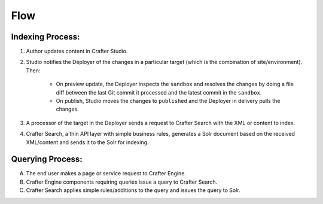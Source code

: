 ^^^^
Flow
^^^^
.. image:: /_static/images/search-mechanics.gif
   :alt: Crafter Studio Search Mechanics
   :align: center

Indexing Process:
^^^^^^^^^^^^^^^^^

#. Author updates content in Crafter Studio.
#. Studio notifies the Deployer of the changes in a particular target (which is the combination of site/environment). Then:

	* On preview update, the Deployer inspects the ``sandbox`` and resolves the changes by doing a file diff between the last Git commit it processed
	  and the latest commit in the ``sandbox``.
	* On publish, Studio moves the changes to ``published`` and the Deployer in delivery pulls the changes.

#. A processor of the target in the Deployer sends a request to Crafter Search with the XML or content to index.
#. Crafter Search, a thin API layer with simple business rules, generates a Solr document based on the received XML/content and sends it to the Solr
   for indexing.

Querying Process:
^^^^^^^^^^^^^^^^^

A. The end user makes a page or service request to Crafter Engine.
B. Crafter Engine components requiring queries issue a query to Crafter Search.
C. Crafter Search applies simple rules/additions to the query and issues the query to Solr.
